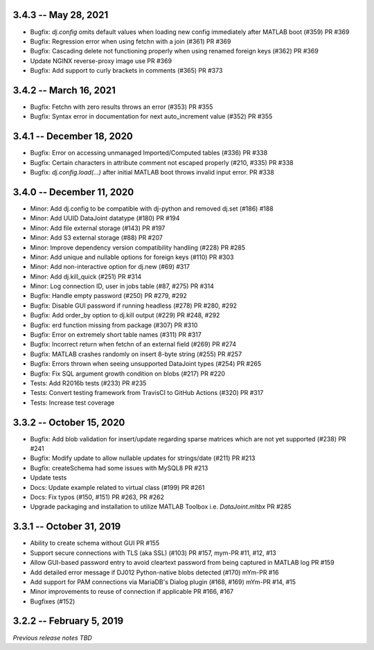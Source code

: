 3.4.3 -- May 28, 2021
--------------------------
* Bugfix: `dj.config` omits default values when loading new config immediately after MATLAB boot (#359) PR #369
* Bugfix: Regression error when using fetchn with a join (#361) PR #369
* Bugfix: Cascading delete not functioning properly when using renamed foreign keys (#362) PR #369
* Update NGINX reverse-proxy image use PR #369
* Bugfix: Add support to curly brackets in comments (#365) PR #373 

3.4.2 -- March 16, 2021
--------------------------
* Bugfix: Fetchn with zero results throws an error (#353) PR #355
* Bugfix: Syntax error in documentation for next auto_increment value (#352) PR #355

3.4.1 -- December 18, 2020
--------------------------
* Bugfix: Error on accessing unmanaged Imported/Computed tables (#336) PR #338
* Bugfix: Certain characters in attribute comment not escaped properly (#210, #335) PR #338
* Bugfix: `dj.config.load(...)` after initial MATLAB boot throws invalid input error. PR #338

3.4.0 -- December 11, 2020
--------------------------
* Minor: Add dj.config to be compatible with dj-python and removed dj.set (#186) #188
* Minor: Add UUID DataJoint datatype (#180) PR #194
* Minor: Add file external storage (#143) PR #197
* Minor: Add S3 external storage (#88) PR #207
* Minor: Improve dependency version compatibility handling (#228) PR #285
* Minor: Add unique and nullable options for foreign keys (#110) PR #303
* Minor: Add non-interactive option for dj.new (#69) #317
* Minor: Add dj.kill_quick (#251) PR #314
* Minor: Log connection ID, user in jobs table (#87, #275) PR #314
* Bugfix: Handle empty password (#250) PR #279, #292
* Bugfix: Disable GUI password if running headless (#278) PR #280, #292
* Bugfix: Add order_by option to dj.kill output (#229) PR #248, #292
* Bugfix: erd function missing from package (#307) PR #310
* Bugfix: Error on extremely short table names (#311) PR #317
* Bugfix: Incorrect return when fetchn of an external field (#269) PR #274
* Bugfix: MATLAB crashes randomly on insert 8-byte string (#255) PR #257
* Bugfix: Errors thrown when seeing unsupported DataJoint types (#254) PR #265
* Bugfix: Fix SQL argument growth condition on blobs (#217) PR #220
* Tests: Add R2016b tests (#233) PR #235
* Tests: Convert testing framework from TravisCI to GitHub Actions (#320) PR #317
* Tests: Increase test coverage

3.3.2 -- October 15, 2020
-------------------------
* Bugfix: Add blob validation for insert/update regarding sparse matrices which are not yet supported (#238) PR #241
* Bugfix: Modify update to allow nullable updates for strings/date (#211) PR #213
* Bugfix: createSchema had some issues with MySQL8 PR #213
* Update tests
* Docs: Update example related to virtual class (#199) PR #261
* Docs: Fix typos (#150, #151) PR #263, PR #262
* Upgrade packaging and installation to utilize MATLAB Toolbox i.e. `DataJoint.mltbx` PR #285

3.3.1 -- October 31, 2019
-------------------------
* Ability to create schema without GUI PR #155
* Support secure connections with TLS (aka SSL) (#103) PR #157, mym-PR #11, #12, #13
* Allow GUI-based password entry to avoid cleartext password from being captured in MATLAB log PR #159
* Add detailed error message if DJ012 Python-native blobs detected (#170) mYm-PR #16
* Add support for PAM connections via MariaDB's Dialog plugin (#168, #169) mYm-PR #14, #15
* Minor improvements to reuse of connection if applicable PR #166, #167
* Bugfixes (#152)

3.2.2 -- February 5, 2019
-------------------------

`Previous release notes TBD`
